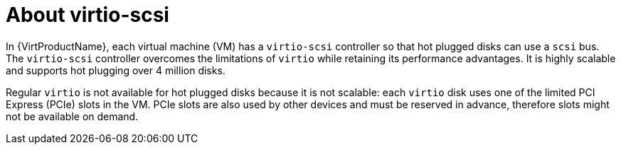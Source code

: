 // Module included in the following assemblies:
//
// * virt/virtual_machines/virtual_disks/virt-hot-plugging-virtual-disks.adoc

:_content-type: CONCEPT
[id="virt-about-virtio-scsi_{context}"]
= About virtio-scsi

In {VirtProductName}, each virtual machine (VM) has a `virtio-scsi` controller so that hot plugged disks can use a `scsi` bus. The `virtio-scsi` controller overcomes the limitations of `virtio` while retaining its performance advantages. It is highly scalable and supports hot plugging over 4 million disks.

Regular `virtio` is not available for hot plugged disks because it is not scalable: each `virtio` disk uses one of the limited PCI Express (PCIe) slots in the VM. PCIe slots are also used by other devices and must be reserved in advance, therefore slots might not be available on demand.
